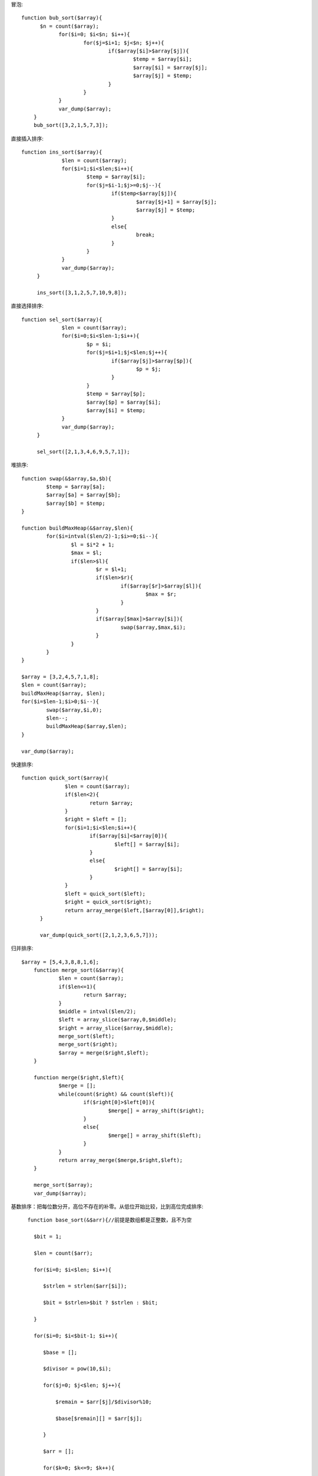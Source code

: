 .. title: php实现经典算法
.. slug: phpshi-xian-jing-dian-suan-fa
.. date: 2018-10-26 10:29:53 UTC+08:00
.. tags: php,算法
.. category: php
.. link: 
.. description: 
.. type: text


冒泡:
::

  function bub_sort($array){
        $n = count($array);
              for($i=0; $i<$n; $i++){
                      for($j=$i+1; $j<$n; $j++){
                              if($array[$i]>$array[$j]){
                                      $temp = $array[$i];
                                      $array[$i] = $array[$j];
                                      $array[$j] = $temp;
                              }
                      }
              }
              var_dump($array);
      }
      bub_sort([3,2,1,5,7,3]);

直接插入排序:
::

 function ins_sort($array){
              $len = count($array);
              for($i=1;$i<$len;$i++){
                      $temp = $array[$i];
                      for($j=$i-1;$j>=0;$j--){
                              if($temp<$array[$j]){
                                      $array[$j+1] = $array[$j];
                                      $array[$j] = $temp;
                              }
                              else{
                                      break;
                              }
                      }
              }
              var_dump($array);
      }

      ins_sort([3,1,2,5,7,10,9,8]);

直接选择排序:
::

 function sel_sort($array){
              $len = count($array);
              for($i=0;$i<$len-1;$i++){
                      $p = $i;
                      for($j=$i+1;$j<$len;$j++){
                              if($array[$j]>$array[$p]){
                                      $p = $j;
                              }
                      }
                      $temp = $array[$p];
                      $array[$p] = $array[$i];
                      $array[$i] = $temp;
              }
              var_dump($array);
      }

      sel_sort([2,1,3,4,6,9,5,7,1]);

堆排序:
::

      function swap(&$array,$a,$b){
              $temp = $array[$a];
              $array[$a] = $array[$b];
              $array[$b] = $temp;
      }

      function buildMaxHeap(&$array,$len){
              for($i=intval($len/2)-1;$i>=0;$i--){
                      $l = $i*2 + 1;
                      $max = $l;
                      if($len>$l){
                              $r = $l+1;
                              if($len>$r){
                                      if($array[$r]>$array[$l]){
                                              $max = $r;
                                      }
                              }
                              if($array[$max]>$array[$i]){
                                      swap($array,$max,$i);
                              }
                      }
              }
      }

      $array = [3,2,4,5,7,1,8];
      $len = count($array);
      buildMaxHeap($array, $len);
      for($i=$len-1;$i>0;$i--){
              swap($array,$i,0);
              $len--;
              buildMaxHeap($array,$len);
      }

      var_dump($array);

快速排序:
::

 function quick_sort($array){
               $len = count($array);
               if($len<2){
                       return $array;
               }
               $right = $left = [];
               for($i=1;$i<$len;$i++){
                       if($array[$i]<$array[0]){
                               $left[] = $array[$i];
                       }
                       else{
                               $right[] = $array[$i];
                       }
               }
               $left = quick_sort($left);
               $right = quick_sort($right);
               return array_merge($left,[$array[0]],$right);
       }

       var_dump(quick_sort([2,1,2,3,6,5,7]));

归并排序:
::

  $array = [5,4,3,8,8,1,6];
      function merge_sort(&$array){
              $len = count($array);
              if($len<=1){
                      return $array;
              }
              $middle = intval($len/2);
              $left = array_slice($array,0,$middle);
              $right = array_slice($array,$middle);
              merge_sort($left);
              merge_sort($right);
              $array = merge($right,$left);
      }

      function merge($right,$left){
              $merge = [];
              while(count($right) && count($left)){
                      if($right[0]>$left[0]){
                              $merge[] = array_shift($right);
                      }
                      else{
                              $merge[] = array_shift($left);
                      }
              }
              return array_merge($merge,$right,$left);
      }

      merge_sort($array);
      var_dump($array);

基数排序：把每位数分开，高位不存在的补零。从低位开始比较，比到高位完成排序:
::

   function base_sort(&$arr){//前提是数组都是正整数，且不为空

     $bit = 1;

     $len = count($arr);

     for($i=0; $i<$len; $i++){

        $strlen = strlen($arr[$i]);

        $bit = $strlen>$bit ? $strlen : $bit;

     }

     for($i=0; $i<$bit-1; $i++){

        $base = [];

        $divisor = pow(10,$i);

        for($j=0; $j<$len; $j++){

            $remain = $arr[$j]/$divisor%10;

            $base[$remain][] = $arr[$j];

        }

        $arr = [];

        for($k=0; $k<=9; $k++){

           if(isset($base[$k])){

               $arr = array_merge($arr,$base[$k]);

           }

        }

     }

 }

 $arr = [100,1,125,19999,9,808,28];

 base_sort($arr);

 var_dump($arr);



.. figure:: https://img1.doubanio.com/view/note/l/public/p52272377.jpg
   :alt: 复杂度比较


二分查找（时间复杂度log2n）:
::

  function bin_sch($array,$start,$end,$value){
              if($start > $end){
                      var_dump('没有找到');
              }
              $mid =  intval(($start + $end) / 2);
              if($array[$mid] == $value){
                      var_dump($mid);
              }
              elseif($array[$mid] > $value){
                      bin_sch($array,$start,$mid-1,$value);
              }
              else{
                      bin_sch($array,$mid+1,$end,$value);
              }
      }

      bin_sch([1,2,3,4,6,8],0,5,6);

顺序查找:
::

  seq_sch([3,2,5,6,1],5,6);
      function seq_sch($array,$n,$value){
              for($i=0; $i<$n; $i++){
                      if($array[$i] == $value){
                              var_dump($i);exit;
                      }
              }
              var_dump('没有找到');
      }

二维数组排序:
::

  function two_array_sort($array,$key,$sort=SORT_ASC,$sort_type=SORT_NUMERIC){
              if(!is_array($array)){
                      return false;
              }
              $array_key = [];
              foreach($array as $value){
                      if(!is_array($value)){
                              return false;
                      }
                      $array_key[] = $value[$key];
              }
              array_multisort($array_key,$sort,$sort_type,$array);
              var_dump($array);
      }

      two_array_sort([['a'=>8,'b'=>2],['a'=>9,'b'=>2],['a'=>5,'b'=>2],['a'=>8,'b'=>2],['a'=>1,'b'=>2]], 'a');

抢红包:
::

 function qhb($num,$money){
               if($money<$num*0.01){
                       return false;//保证每个人能有一分钱
               }
               for($i=1;$i<=$num;$i++){
                       if($i==$num){
                               $hb = $money;
                       }
                       else{
                               $max = round($money-($num-$i)*0.01, 2);//保证每个人能有一分钱
                               $max = round($max/($num-$i), 2);//让每个红包差距不是太大
                               $hb = mt_rand(0.01*100,$max*100)/100;
                               $money -= $hb;
                       }
                       var_dump([$i,$hb]);
               }
       }

       qhb(5,5);

